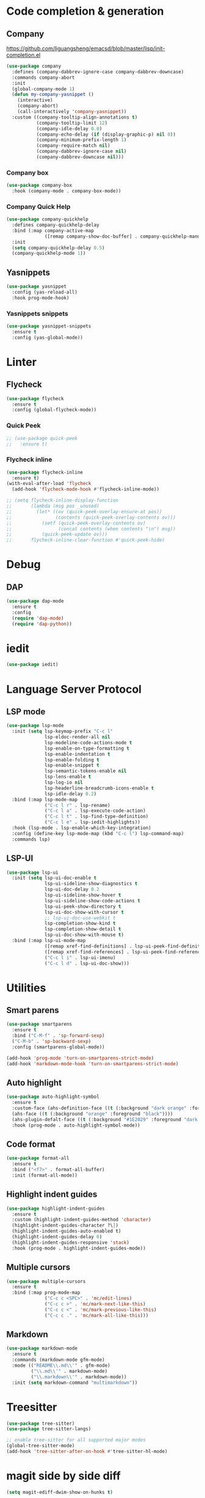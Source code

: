 * Code completion & generation
** Company
https://github.com/liguangsheng/emacsd/blob/master/lisp/init-completion.el
#+BEGIN_SRC emacs-lisp
(use-package company
  :defines (company-dabbrev-ignore-case company-dabbrev-downcase)
  :commands company-abort
  :init
  (global-company-mode 1)
  (defun my-company-yasnippet ()
    (interactive)
    (company-abort)
    (call-interactively 'company-yasnippet))
  :custom ((company-tooltip-align-annotations t)
           (company-tooltip-limit 12)
           (company-idle-delay 0.0)
           (company-echo-delay (if (display-graphic-p) nil 0))
           (company-minimum-prefix-length 1)
           (company-require-match nil)
           (company-dabbrev-ignore-case nil)
           (company-dabbrev-downcase nil)))
#+END_SRC

*** Company box
#+begin_src emacs-lisp
(use-package company-box
  :hook (company-mode . company-box-mode))
#+end_src

*** Company Quick Help
#+BEGIN_SRC emacs-lisp
(use-package company-quickhelp
  :defines company-quickhelp-delay
  :bind (:map company-active-map
              ([remap company-show-doc-buffer] . company-quickhelp-manual-begin))
  :init
  (setq company-quickhelp-delay 0.5)
  (company-quickhelp-mode 1))
#+END_SRC

** Yasnippets
#+BEGIN_SRC emacs-lisp
(use-package yasnippet
  :config (yas-reload-all)
  :hook prog-mode-hook)
#+END_SRC

*** Yasnippets snippets
#+BEGIN_SRC emacs-lisp
  (use-package yasnippet-snippets
    :ensure t
    :config (yas-global-mode))
#+END_SRC
* Linter
** Flycheck
#+BEGIN_SRC emacs-lisp
(use-package flycheck
  :ensure t
  :config (global-flycheck-mode))
#+END_SRC

*** Quick Peek
#+BEGIN_SRC emacs-lisp
;; (use-package quick-peek
;;   :ensure t)
#+END_SRC

*** Flycheck inline
#+BEGIN_SRC emacs-lisp
(use-package flycheck-inline
  :ensure t)
(with-eval-after-load 'flycheck
  (add-hook 'flycheck-mode-hook #'flycheck-inline-mode))

;; (setq flycheck-inline-display-function
;;       (lambda (msg pos _unused)
;;         (let* ((ov (quick-peek-overlay-ensure-at pos))
;;                (contents (quick-peek-overlay-contents ov)))
;;           (setf (quick-peek-overlay-contents ov)
;;                 (concat contents (when contents "\n") msg))
;;           (quick-peek-update ov)))
;;       flycheck-inline-clear-function #'quick-peek-hide)
#+END_SRC

* Debug
** DAP
#+BEGIN_SRC emacs-lisp
(use-package dap-mode
  :ensure t
  :config
  (require 'dap-mode)
  (require 'dap-python))
#+END_SRC

* iedit

#+begin_src emacs-lisp
(use-package iedit)
#+end_src


* Language Server Protocol
** LSP mode
#+BEGIN_SRC emacs-lisp
(use-package lsp-mode
  :init (setq lsp-keymap-prefix "C-c l"
              lsp-eldoc-render-all nil
              lsp-modeline-code-actions-mode t
              lsp-enable-on-type-formatting t
              lsp-enable-indentation t
              lsp-enable-folding t
              lsp-enable-snippet t
              lsp-semantic-tokens-enable nil
              lsp-lens-enable t
              lsp-log-io nil
              lsp-headerline-breadcrumb-icons-enable t
              lsp-idle-delay 0.2)
  :bind (:map lsp-mode-map
              ("C-c l r" . lsp-rename)
              ("C-c l a" . lsp-execute-code-action)
              ("C-c l t" . lsp-find-type-definition)
              ("C-c l e" . lsp-iedit-highlights))
  :hook (lsp-mode . lsp-enable-which-key-integration)
  :config (define-key lsp-mode-map (kbd "C-c l") lsp-command-map)
  :commands lsp)
#+END_SRC

** LSP-UI
#+BEGIN_SRC emacs-lisp
(use-package lsp-ui
  :init (setq lsp-ui-doc-enable t
              lsp-ui-sideline-show-diagnostics t
              lsp-ui-doc-delay 0.2
              lsp-ui-sideline-show-hover t
              lsp-ui-sideline-show-code-actions t
              lsp-ui-peek-show-directory t
              lsp-ui-doc-show-with-cursor t
              ;; lsp-ui-doc-use-webkit t
              lsp-completion-show-kind t
              lsp-completion-show-detail t
              lsp-ui-doc-show-with-mouse t)
  :bind (:map lsp-ui-mode-map
              ([remap xref-find-definitions] . lsp-ui-peek-find-definitions)
              ([remap xref-find-references] . lsp-ui-peek-find-references)
              ("C-c l i" . lsp-ui-imenu)
              ("C-c l d" . lsp-ui-doc-show)))
#+END_SRC

* Utilities
** Smart parens
#+BEGIN_SRC emacs-lisp
(use-package smartparens
  :ensure t
  :bind ("C-M-f" . 'sp-forward-sexp)
  ("C-M-b" . 'sp-backward-sexp)
  :config (smartparens-global-mode))

(add-hook 'prog-mode 'turn-on-smartparens-strict-mode)
(add-hook 'markdown-mode-hook 'turn-on-smartparens-strict-mode)
#+END_SRC

** Auto highlight
#+BEGIN_SRC emacs-lisp
(use-package auto-highlight-symbol
  :ensure t
  :custom-face (ahs-definition-face ((t (:background "dark orange" :foreground "black"))))
  (ahs-face ((t (:background "orange" :foreground "black"))))
  (ahs-plugin-defalt-face ((t (:background "#1E2029" :foreground "dark orange"))))
  :hook (prog-mode . auto-highlight-symbol-mode))
#+END_SRC

** Code format
#+BEGIN_SRC emacs-lisp
(use-package format-all
  :ensure t
  :bind ("<f7>" . format-all-buffer)
  :init (format-all-mode))
#+END_SRC

** Highlight indent guides
#+BEGIN_SRC emacs-lisp
(use-package highlight-indent-guides
  :ensure t
  :custom (highlight-indent-guides-method 'character)
  (highlight-indent-guides-character ?\┆)
  (highlight-indent-guides-auto-enabled t)
  (highlight-indent-guides-delay 0)
  (highlight-indent-guides-responsive 'stack)
  :hook (prog-mode . highlight-indent-guides-mode))
#+END_SRC

** Multiple cursors
#+BEGIN_SRC emacs-lisp
(use-package multiple-cursors
  :ensure t
  :bind (:map prog-mode-map
              ("C-c c <SPC>" . 'mc/edit-lines)
              ("C-c c >" . 'mc/mark-next-like-this)
              ("C-c c <" . 'mc/mark-previous-like-this)
              ("C-c c ." . 'mc/mark-all-like-this)))
#+END_SRC

** Markdown
#+begin_src emacs-lisp
(use-package markdown-mode
  :ensure t
  :commands (markdown-mode gfm-mode)
  :mode (("README\\.md\\'" . gfm-mode)
         ("\\.md\\'" . markdown-mode)
         ("\\.markdown\\'" . markdown-mode))
  :init (setq markdown-command "multimarkdown"))
#+end_src

* Treesitter
#+begin_src emacs-lisp
(use-package tree-sitter)
(use-package tree-sitter-langs)

;; enable tree-sitter for all supported major modes
(global-tree-sitter-mode)
(add-hook 'tree-sitter-after-on-hook #'tree-sitter-hl-mode)
#+end_src

* magit side by side diff
#+begin_src emacs-lisp
(setq magit-ediff-dwim-show-on-hunks t)
#+end_src

* yaml
#+begin_src emacs-lisp
(use-package yaml-mode)
#+end_src

